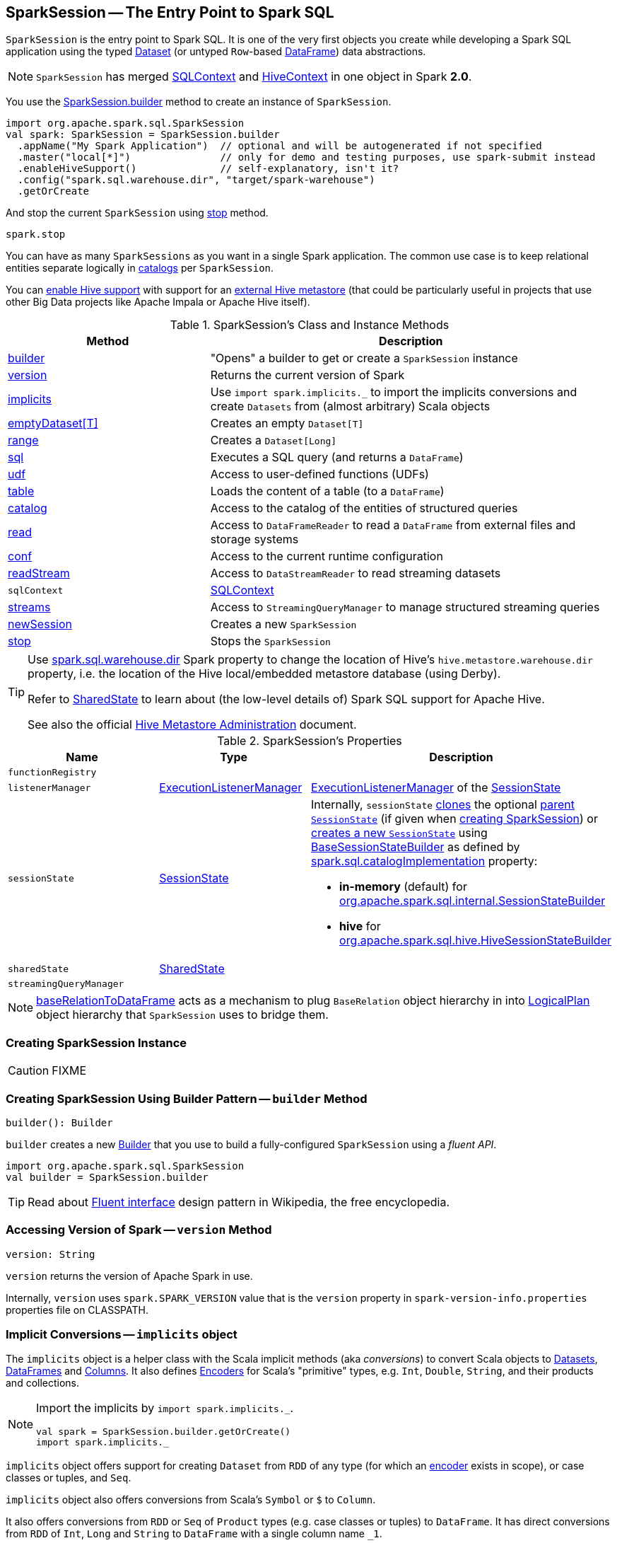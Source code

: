 == [[SparkSession]] SparkSession -- The Entry Point to Spark SQL

`SparkSession` is the entry point to Spark SQL. It is one of the very first objects you create while developing a Spark SQL application using the typed link:spark-sql-Dataset.adoc[Dataset] (or untyped ``Row``-based link:spark-sql-DataFrame.adoc[DataFrame]) data abstractions.

NOTE: `SparkSession` has merged link:spark-sql-SQLContext.adoc[SQLContext] and link:spark-sql-hive-integration.adoc[HiveContext] in one object in Spark *2.0*.

You use the <<builder, SparkSession.builder>> method to create an instance of `SparkSession`.

[source, scala]
----
import org.apache.spark.sql.SparkSession
val spark: SparkSession = SparkSession.builder
  .appName("My Spark Application")  // optional and will be autogenerated if not specified
  .master("local[*]")               // only for demo and testing purposes, use spark-submit instead
  .enableHiveSupport()              // self-explanatory, isn't it?
  .config("spark.sql.warehouse.dir", "target/spark-warehouse")
  .getOrCreate
----

And stop the current `SparkSession` using <<stop, stop>> method.

[source, scala]
----
spark.stop
----

You can have as many `SparkSessions` as you want in a single Spark application. The common use case is to keep relational entities separate logically in <<catalog, catalogs>> per `SparkSession`.

You can link:spark-sql-SparkSession-Builder.adoc#enableHiveSupport[enable Hive support] with support for an link:spark-sql-hive-metastore.adoc[external Hive metastore] (that could be particularly useful in projects that use other Big Data projects like Apache Impala or Apache Hive itself).

[[methods]]
.SparkSession's Class and Instance Methods
[cols="1,2",options="header",width="100%"]
|===
| Method
| Description

| <<builder, builder>>
| "Opens" a builder to get or create a `SparkSession` instance

| <<version, version>>
| Returns the current version of Spark

| <<implicits, implicits>>
| Use `import spark.implicits._` to import the implicits conversions and create `Datasets` from (almost arbitrary) Scala objects

| <<emptyDataset, emptyDataset[T]>>
| Creates an empty `Dataset[T]`

| <<range, range>>
| Creates a `Dataset[Long]`

| <<sql, sql>>
| Executes a SQL query (and returns a `DataFrame`)

| <<udf, udf>>
| Access to user-defined functions (UDFs)

| <<table, table>>
| Loads the content of a table (to a `DataFrame`)

| <<catalog, catalog>>
| Access to the catalog of the entities of structured queries

| <<read, read>>
| Access to `DataFrameReader` to read a `DataFrame` from external files and storage systems

| <<conf, conf>>
| Access to the current runtime configuration

| <<readStream, readStream>>
| Access to `DataStreamReader` to read streaming datasets

| `sqlContext`
| [[sqlContext]] link:spark-sql-SQLContext.adoc[SQLContext]

| <<streams, streams>>
| Access to `StreamingQueryManager` to manage structured streaming queries

| <<newSession, newSession>>
| Creates a new `SparkSession`

| <<stop, stop>>
| Stops the `SparkSession`
|===

[TIP]
====
Use link:spark-sql-StaticSQLConf.adoc#spark.sql.warehouse.dir[spark.sql.warehouse.dir] Spark property to change the location of Hive's `hive.metastore.warehouse.dir` property, i.e. the location of the Hive local/embedded metastore database (using Derby).

Refer to link:spark-sql-SharedState.adoc[SharedState] to learn about (the low-level details of) Spark SQL support for Apache Hive.

See also the official https://cwiki.apache.org/confluence/display/Hive/AdminManual+MetastoreAdmin[Hive Metastore Administration] document.
====

[[attributes]]
.SparkSession's Properties
[cols="1,1,2",options="header",width="100%"]
|===
| Name
| Type
| Description

| [[functionRegistry]] `functionRegistry`
|
|

| [[listenerManager]] `listenerManager`
| link:spark-sql-ExecutionListenerManager.adoc[ExecutionListenerManager]
| link:spark-sql-SessionState.adoc#listenerManager[ExecutionListenerManager] of the <<sessionState, SessionState>>

| [[sessionState]] `sessionState`
| link:spark-sql-SessionState.adoc[SessionState]
a|

Internally, `sessionState` link:spark-sql-SessionState.adoc#clone[clones] the optional <<parentSessionState, parent `SessionState`>> (if given when <<creating-instance, creating SparkSession>>) or <<instantiateSessionState, creates a new `SessionState`>> using link:spark-sql-BaseSessionStateBuilder.adoc[BaseSessionStateBuilder] as defined by link:spark-sql-StaticSQLConf.adoc#spark.sql.catalogImplementation[spark.sql.catalogImplementation] property:

* *in-memory* (default) for link:spark-sql-SessionStateBuilder.adoc[org.apache.spark.sql.internal.SessionStateBuilder]
* *hive* for link:spark-sql-HiveSessionStateBuilder.adoc[org.apache.spark.sql.hive.HiveSessionStateBuilder]

| [[sharedState]] `sharedState`
| link:spark-sql-SharedState.adoc[SharedState]
|

| [[streamingQueryManager]] `streamingQueryManager`
|
|

|===

NOTE: <<baseRelationToDataFrame, baseRelationToDataFrame>> acts as a mechanism to plug `BaseRelation` object hierarchy in into link:spark-sql-LogicalPlan.adoc[LogicalPlan] object hierarchy that `SparkSession` uses to bridge them.

=== [[creating-instance]] Creating SparkSession Instance

CAUTION: FIXME

=== [[builder]] Creating SparkSession Using Builder Pattern -- `builder` Method

[source, scala]
----
builder(): Builder
----

`builder` creates a new link:spark-sql-SparkSession-Builder.adoc[Builder] that you use to build a fully-configured `SparkSession` using a _fluent API_.

[source, scala]
----
import org.apache.spark.sql.SparkSession
val builder = SparkSession.builder
----

TIP: Read about https://en.wikipedia.org/wiki/Fluent_interface[Fluent interface] design pattern in Wikipedia, the free encyclopedia.

=== [[version]] Accessing Version of Spark -- `version` Method

[source, scala]
----
version: String
----

`version` returns the version of Apache Spark in use.

Internally, `version` uses `spark.SPARK_VERSION` value that is the `version` property in `spark-version-info.properties` properties file on CLASSPATH.

=== [[implicits]] Implicit Conversions -- `implicits` object

The `implicits` object is a helper class with the Scala implicit methods (aka _conversions_) to convert Scala objects to link:spark-sql-Dataset.adoc[Datasets], link:spark-sql-DataFrame.adoc[DataFrames] and link:spark-sql-Column.adoc[Columns]. It also defines link:spark-sql-Encoder.adoc[Encoders] for Scala's "primitive" types, e.g. `Int`, `Double`, `String`, and their products and collections.

[NOTE]
====
Import the implicits by `import spark.implicits._`.

[source, scala]
----
val spark = SparkSession.builder.getOrCreate()
import spark.implicits._
----
====

`implicits` object offers support for creating `Dataset` from `RDD` of any type (for which an link:spark-sql-Encoder.adoc[encoder] exists in scope), or case classes or tuples, and `Seq`.

`implicits` object also offers conversions from Scala's `Symbol` or `$` to `Column`.

It also offers conversions from `RDD` or `Seq` of `Product` types (e.g. case classes or tuples) to `DataFrame`. It has direct conversions from `RDD` of `Int`, `Long` and `String` to `DataFrame` with a single column name `_1`.

NOTE: It is only possible to call `toDF` methods on `RDD` objects of `Int`, `Long`, and `String` "primitive" types.

=== [[emptyDataset]] Creating Empty Dataset -- `emptyDataset` method

[source, scala]
----
emptyDataset[T: Encoder]: Dataset[T]
----

`emptyDataset` creates an empty link:spark-sql-Dataset.adoc[Dataset] (assuming that future records being of type `T`).

[source, scala]
----
scala> val strings = spark.emptyDataset[String]
strings: org.apache.spark.sql.Dataset[String] = [value: string]

scala> strings.printSchema
root
 |-- value: string (nullable = true)
----

`emptyDataset` creates a  link:spark-sql-LogicalPlan-LocalRelation.adoc[`LocalRelation` logical query plan].

=== [[createDataset]] Creating Dataset from Local Collections or RDDs -- `createDataset` methods

[source, scala]
----
createDataset[T : Encoder](data: Seq[T]): Dataset[T]
createDataset[T : Encoder](data: RDD[T]): Dataset[T]
----

`createDataset` is an experimental API to create a link:spark-sql-Dataset.adoc[Dataset] from a local Scala collection, i.e. `Seq[T]`, Java's `List[T]`, or a distributed `RDD[T]`.

[source, scala]
----
scala> val one = spark.createDataset(Seq(1))
one: org.apache.spark.sql.Dataset[Int] = [value: int]

scala> one.show
+-----+
|value|
+-----+
|    1|
+-----+
----

`createDataset` creates a link:spark-sql-LogicalPlan-LocalRelation.adoc[LocalRelation] (for the input `data` collection) or link:spark-sql-LogicalPlan-LogicalRDD.adoc[LogicalRDD] (for the input `RDD[T]`) logical operators.

[TIP]
====
You'd be better off using link:spark-sql-Dataset.adoc#implicits[Scala implicits and `toDS` method] instead (that does this conversion automatically for you).

[source, scala]
----
val spark: SparkSession = ...
import spark.implicits._

scala> val one = Seq(1).toDS
one: org.apache.spark.sql.Dataset[Int] = [value: int]
----
====

Internally, `createDataset` first looks up the implicit link:spark-sql-ExpressionEncoder.adoc[expression encoder] in scope to access the ``AttributeReference``s (of the link:spark-sql-schema.adoc[schema]).

NOTE: Only unresolved link:spark-sql-ExpressionEncoder.adoc[expression encoders] are currently supported.

The expression encoder is then used to map elements (of the input `Seq[T]`) into a collection of link:spark-sql-InternalRow.adoc[InternalRows]. With the references and rows, `createDataset` returns a link:spark-sql-Dataset.adoc[Dataset] with a link:spark-sql-LogicalPlan-LocalRelation.adoc[`LocalRelation` logical query plan].

=== [[range]] Creating Dataset With Single Long Column -- `range` methods

[source, scala]
----
range(end: Long): Dataset[java.lang.Long]
range(start: Long, end: Long): Dataset[java.lang.Long]
range(start: Long, end: Long, step: Long): Dataset[java.lang.Long]
range(start: Long, end: Long, step: Long, numPartitions: Int): Dataset[java.lang.Long]
----

`range` family of methods create a link:spark-sql-Dataset.adoc[Dataset] of `Long` numbers.

[source, scala]
----
scala> spark.range(start = 0, end = 4, step = 2, numPartitions = 5).show
+---+
| id|
+---+
|  0|
|  2|
+---+
----

NOTE: The three first variants (that do not specify `numPartitions` explicitly) use link:spark-SparkContext.adoc#defaultParallelism[SparkContext.defaultParallelism] for the number of partitions `numPartitions`.

Internally, `range` creates a new `Dataset[Long]` with `Range` link:spark-sql-LogicalPlan.adoc[logical plan] and `Encoders.LONG` link:spark-sql-Encoder.adoc[encoder].

=== [[emptyDataFrame]]  Creating Empty DataFrame --  `emptyDataFrame` method

[source, scala]
----
emptyDataFrame: DataFrame
----

`emptyDataFrame` creates an empty `DataFrame` (with no rows and columns).

It calls <<createDataFrame, createDataFrame>> with an empty `RDD[Row]` and an empty schema link:spark-sql-StructType.adoc[StructType(Nil)].

=== [[createDataFrame]] Creating DataFrames from Local Collections or RDDs -- `createDataFrame` Method

[source, scala]
----
createDataFrame[A <: Product : TypeTag](rdd: RDD[A]): DataFrame
createDataFrame[A <: Product : TypeTag](data: Seq[A]): DataFrame
createDataFrame(rowRDD: RDD[Row], schema: StructType): DataFrame
// private[sql]
createDataFrame(rowRDD: RDD[Row], schema: StructType, needsConversion: Boolean): DataFrame
----

`createDataFrame` creates a `DataFrame` using `RDD[Row]` and the input `schema`. It is assumed that the rows in `rowRDD` all match the `schema`.

CAUTION: FIXME

=== [[sql]] Executing SQL Queries (aka SQL Mode) -- `sql` Method

[source, scala]
----
sql(sqlText: String): DataFrame
----

`sql` executes the `sqlText` SQL statement and creates a link:spark-sql-DataFrame.adoc[DataFrame].

[NOTE]
====
`sql` is imported in link:spark-shell.adoc[spark-shell] so you can execute SQL statements as if `sql` were a part of the environment.

```
scala> spark.version
res0: String = 2.3.0

scala> :imports
 1) import spark.implicits._       (72 terms, 43 are implicit)
 2) import spark.sql               (1 terms)
```
====

```
scala> sql("SHOW TABLES")
res0: org.apache.spark.sql.DataFrame = [tableName: string, isTemporary: boolean]

scala> sql("DROP TABLE IF EXISTS testData")
res1: org.apache.spark.sql.DataFrame = []

// Let's create a table to SHOW it
spark.range(10).write.option("path", "/tmp/test").saveAsTable("testData")

scala> sql("SHOW TABLES").show
+---------+-----------+
|tableName|isTemporary|
+---------+-----------+
| testdata|      false|
+---------+-----------+
```

Internally, `sql` requests the link:spark-sql-SessionState.adoc#sqlParser[current `ParserInterface`] to link:spark-sql-ParserInterface.adoc#parsePlan[execute a SQL query] that gives a link:spark-sql-LogicalPlan.adoc[LogicalPlan].

NOTE: `sql` uses `SessionState` link:spark-sql-SessionState.adoc#sqlParser[to access the current `ParserInterface`].

`sql` then creates a link:spark-sql-DataFrame.adoc[DataFrame] using the current `SparkSession` (itself) and the link:spark-sql-LogicalPlan.adoc[LogicalPlan].

[TIP]
====
link:spark-sql-spark-sql.adoc[spark-sql] is the main SQL environment in Spark to work with pure SQL statements (where you do not have to use Scala to execute them).

```
spark-sql> show databases;
default
Time taken: 0.028 seconds, Fetched 1 row(s)
```
====

=== [[udf]] Accessing UDF Registration Interface -- `udf` Attribute

[source, scala]
----
udf: UDFRegistration
----

`udf` attribute gives access to link:spark-sql-UDFRegistration.adoc[UDFRegistration] that allows registering link:spark-sql-udfs.adoc[user-defined functions] for SQL-based queries.

[source, scala]
----
val spark: SparkSession = ...
spark.udf.register("myUpper", (s: String) => s.toUpperCase)

val strs = ('a' to 'c').map(_.toString).toDS
strs.registerTempTable("strs")

scala> sql("SELECT *, myUpper(value) UPPER FROM strs").show
+-----+-----+
|value|UPPER|
+-----+-----+
|    a|    A|
|    b|    B|
|    c|    C|
+-----+-----+
----

Internally, it is simply an alias for link:spark-sql-SessionState.adoc#udfRegistration[SessionState.udfRegistration].

=== [[table]] Creating DataFrame for Table (Loading Table to DataFrame) -- `table` method

[source, scala]
----
table(tableName: String): DataFrame // <1>
table(tableIdent: TableIdentifier): DataFrame // private[sql]
----
<1> Parses `tableName` to a `TableIdentifier` and calls the other `table`

`table` creates a link:spark-sql-DataFrame.adoc[DataFrame] (wrapper) from the input `tableName` table (but only if link:spark-sql-SessionCatalog.adoc#lookupRelation[available in the session catalog]).

[source, scala]
----
scala> spark.version
res0: String = 2.3.0

scala> spark.catalog.tableExists("t1")
res1: Boolean = true

// t1 exists in the catalog
// let's load it
val t1 = spark.table("t1")
----

=== [[catalog]] Accessing Metastore -- `catalog` Attribute

[source, scala]
----
catalog: Catalog
----

`catalog` attribute is a (lazy) interface to the current metastore, i.e. link:spark-sql-Catalog.adoc[data catalog] (of relational entities like databases, tables, functions, table columns, and views).

TIP: All methods in `Catalog` return `Datasets`.

[source, scala]
----
scala> spark.catalog.listTables.show
+------------------+--------+-----------+---------+-----------+
|              name|database|description|tableType|isTemporary|
+------------------+--------+-----------+---------+-----------+
|my_permanent_table| default|       null|  MANAGED|      false|
|              strs|    null|       null|TEMPORARY|       true|
+------------------+--------+-----------+---------+-----------+
----

Internally, `catalog` creates a link:spark-sql-CatalogImpl.adoc[CatalogImpl] (that uses the current `SparkSession`).

=== [[read]] Accessing DataFrameReader -- `read` method

[source, scala]
----
read: DataFrameReader
----

`read` method returns a link:spark-sql-DataFrameReader.adoc[DataFrameReader] that is used to read data from external storage systems and load it into a `DataFrame`.

[source, scala]
----
val spark: SparkSession = // create instance
val dfReader: DataFrameReader = spark.read
----

=== [[conf]] Runtime Configuration -- `conf` attribute

[source, scala]
----
conf: RuntimeConfig
----

`conf` returns the current runtime configuration (as `RuntimeConfig`) that wraps link:spark-sql-SQLConf.adoc[SQLConf].

CAUTION: FIXME

=== [[readStream]] `readStream` method

[source, scala]
----
readStream: DataStreamReader
----

`readStream` returns a new link:spark-sql-streaming-DataStreamReader.adoc[DataStreamReader].

=== [[streams]] `streams` Attribute

[source, scala]
----
streams: StreamingQueryManager
----

`streams` attribute gives access to link:spark-sql-streaming-StreamingQueryManager.adoc[StreamingQueryManager] (through link:spark-sql-SessionState.adoc#streamingQueryManager[SessionState]).

[source, scala]
----
val spark: SparkSession = ...
spark.streams.active.foreach(println)
----

=== [[experimentalMethods]] `experimentalMethods` Attribute

[source, scala]
----
experimental: ExperimentalMethods
----

`experimentalMethods` is an extension point with link:spark-sql-ExperimentalMethods.adoc[ExperimentalMethods] that is a per-session collection of extra strategies and ``Rule[LogicalPlan]``s.

NOTE: `experimental` is used in link:spark-sql-SparkPlanner.adoc[SparkPlanner] and link:spark-sql-SparkOptimizer.adoc[SparkOptimizer]. Hive and link:spark-structured-streaming.adoc[Structured Streaming] use it for their own extra strategies and optimization rules.

=== [[newSession]] `newSession` method

[source, scala]
----
newSession(): SparkSession
----

`newSession` creates (starts) a new `SparkSession` (with the current link:spark-SparkContext.adoc[SparkContext] and link:spark-sql-SharedState.adoc[SharedState]).

[source, scala]
----
scala> println(sc.version)
2.3.0

scala> val newSession = spark.newSession
newSession: org.apache.spark.sql.SparkSession = org.apache.spark.sql.SparkSession@122f58a
----

=== [[stop]] Stopping SparkSession -- `stop` Method

[source, scala]
----
stop(): Unit
----

`stop` stops the `SparkSession`, i.e. link:spark-SparkContext.adoc#stop[stops the underlying `SparkContext`].

=== [[baseRelationToDataFrame]] Create DataFrame from BaseRelation -- `baseRelationToDataFrame` Method

[source, scala]
----
baseRelationToDataFrame(baseRelation: BaseRelation): DataFrame
----

Internally, `baseRelationToDataFrame` creates a link:spark-sql-DataFrame.adoc[DataFrame] from the input link:spark-sql-BaseRelation.adoc[BaseRelation] wrapped inside link:spark-sql-LogicalPlan-LogicalRelation.adoc[LogicalRelation].

NOTE: link:spark-sql-LogicalPlan-LogicalRelation.adoc[LogicalRelation] is an logical plan adapter for `BaseRelation` (so `BaseRelation` can be part of a link:spark-sql-LogicalPlan.adoc[logical plan]).

[NOTE]
====
`baseRelationToDataFrame` is used when:

* `DataFrameReader` link:spark-sql-DataFrameReader.adoc#load[loads data from a data source that supports multiple paths]
* `DataFrameReader` link:spark-sql-DataFrameReader.adoc#jdbc[loads data from an external table using JDBC]
* `TextInputCSVDataSource` creates a base `Dataset` (of Strings)
* `TextInputJsonDataSource` creates a base `Dataset` (of Strings)
====

=== [[instantiateSessionState]] Building SessionState -- `instantiateSessionState` Internal Method

[source, scala]
----
instantiateSessionState(className: String, sparkSession: SparkSession): SessionState
----

`instantiateSessionState` finds the `className` that is then used to link:spark-sql-BaseSessionStateBuilder.adoc#creating-instance[create] and link:spark-sql-BaseSessionStateBuilder.adoc#build[build] a `BaseSessionStateBuilder`.

`instantiateSessionState` may report an `IllegalArgumentException` while instantiating the class of a `SessionState`:

```
Error while instantiating '[className]'
```

NOTE: `instantiateSessionState` is used exclusively when `SparkSession` is requested for <<sessionState, SessionState>> per link:spark-sql-StaticSQLConf.adoc#spark.sql.catalogImplementation[spark.sql.catalogImplementation] configuration property (and one is not available yet).

=== [[sessionStateClassName]] `sessionStateClassName` Internal Method

[source, scala]
----
sessionStateClassName(conf: SparkConf): String
----

`sessionStateClassName` gives the name of the class of the link:spark-sql-SessionState.adoc[SessionState] per link:spark-sql-StaticSQLConf.adoc#spark.sql.catalogImplementation[spark.sql.catalogImplementation], i.e.

* link:spark-sql-HiveSessionStateBuilder.adoc[org.apache.spark.sql.hive.HiveSessionStateBuilder] for `hive`
* link:spark-sql-SessionStateBuilder.adoc[org.apache.spark.sql.internal.SessionStateBuilder] for `in-memory`

NOTE: `sessionStateClassName` is used exclusively when `SparkSession` is requested for the <<sessionState, SessionState>> (and one is not available yet).

=== [[internalCreateDataFrame]] Creating DataFrame From RDD Of Internal Binary Rows -- `internalCreateDataFrame` Internal Method

[source, scala]
----
internalCreateDataFrame(
  catalystRows: RDD[InternalRow],
  schema: StructType,
  isStreaming: Boolean = false): DataFrame
----

`internalCreateDataFrame` creates a link:spark-sql-Dataset.adoc#ofRows[DataFrame] with a link:spark-sql-LogicalPlan-LogicalRDD.adoc#creating-instance[LogicalRDD].

[NOTE]
====
`internalCreateDataFrame` is used when:

* `DataFrameReader` is requested to create a DataFrame from Dataset of link:spark-sql-DataFrameReader.adoc#json[JSONs] or link:spark-sql-DataFrameReader.adoc#json[CSVs]

* `SparkSession` is requested to <<createDataFrame, create a DataFrame from RDD of rows>>

* `InsertIntoDataSourceCommand` is link:spark-sql-LogicalPlan-InsertIntoDataSourceCommand.adoc#run[executed]
====
